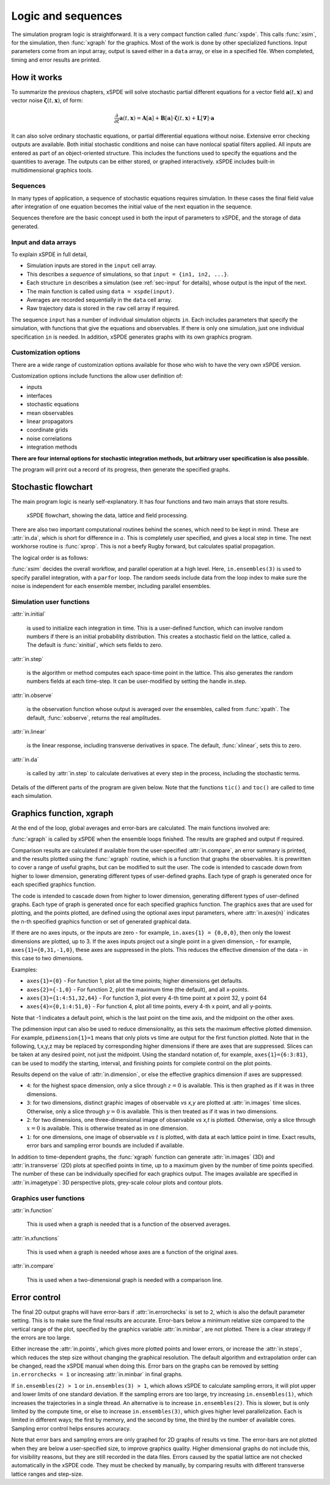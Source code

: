 *******************
Logic and sequences
*******************

The simulation program logic is straightforward. It is a very compact function called :func:`xspde`. This calls :func:`xsim`, for the simulation, then :func:`xgraph` for the graphics. Most of the work is done by other specialized functions. Input parameters come from an input array, output is saved either in a ``data`` array, or else in a specified file. When completed, timing and error results are printed.


How it works
============

To summarize the previous chapters, xSPDE will solve stochastic partial different equations for a vector field :math:`\boldsymbol{a}(t,\boldsymbol{x})` and vector noise :math:`\boldsymbol{\zeta}(t,\boldsymbol{x})`, of form:

.. math::

    \frac{\partial}{\partial t}\boldsymbol{a}(t,\boldsymbol{x})=\mathbf{A}\left[\boldsymbol{a}\right]+\underline{\mathbf{B}}\left[\boldsymbol{a}\right]\cdot\boldsymbol{\zeta}(t,\boldsymbol{x})+\underline{\mathbf{L}}\left[\boldsymbol{\nabla}\right]\cdot\boldsymbol{a}

It can also solve ordinary stochastic equations, or partial differential equations without noise. Extensive error checking outputs are available. Both initial stochastic conditions and noise can have nonlocal spatial filters applied. All inputs are entered as part of an object-oriented structure. This includes the functions used to specify the equations and the quantities to average. The outputs can be either stored, or graphed interactively. xSPDE includes built-in multidimensional graphics tools.

Sequences
---------

In many types of application, a sequence of stochastic equations requires simulation. In these cases the final field value after integration of one equation becomes the initial value of the next equation in the sequence. 

Sequences therefore are the basic concept used in both the input of parameters to xSPDE, and the storage of data generated.

Input and data arrays
---------------------

To explain xSPDE in full detail,

-  Simulation inputs are stored in the ``input`` cell array.

-  This describes a *sequence* of simulations, so that ``input = {in1, in2, ...}``.

-  Each structure ``in`` describes a simulation (see :ref:`sec-input` for details), whose output is the input of the next.

-  The main function is called using ``data = xspde(input)``.

-  Averages are recorded sequentially in the ``data`` cell array.

-  Raw trajectory data is stored in the ``raw`` cell array if required.

The sequence ``input`` has a number of individual simulation objects ``in``. Each includes parameters that specify the simulation, with functions that give the equations and observables. If there is only one simulation, just one individual specification ``in`` is needed. In addition, xSPDE generates graphs with its own graphics program.

Customization options
---------------------

There are a wide range of customization options available for those who wish to have the very own xSPDE version.

Customization options include functions the allow user definition of:

- inputs    
- interfaces
- stochastic equations   
- mean observables
- linear propagators
- coordinate grids
- noise correlations
- integration methods

**There are four internal options for stochastic integration methods, but arbitrary user specification is also possible.**

The program will print out a record of its progress, then generate the specified graphs.


Stochastic flowchart
====================

The main program logic is nearly self-explanatory. It has four functions
and two main arrays that store results.

.. _fig-flowchart:
.. figure:: Figures/Flowchart.*

   xSPDE flowchart, showing the data, lattice and
   field processing.

There are also two important computational routines behind the scenes, which need to be kept in mind. These are :attr:`in.da`, which is short for difference in :math:`a`. This is completely user specified, and gives a local step in time. The next workhorse routine is :func:`xprop`. This is not a beefy Rugby forward, but calculates spatial propagation.

The logical order is as follows:

:func:`xsim` decides the overall workflow, and parallel operation at a high level. Here, ``in.ensembles(3)`` is used to specify parallel integration, with a ``parfor`` loop. The random seeds include data from the loop index to make sure the noise is independent for each ensemble member, including parallel ensembles.

.. function:: xinpreferences

    is called by :func:`xlattice` to set the defaults that are not already entered.

.. function:: xlattice

    creates a space-time lattice from the input data, which is a data-structure. This also initializes the actual ``data`` array for averaging purposes. Next, a loop is initiated over an ensemble of fields for checking and ensemble averaging. The calculations inside the loop can all be carried our in parallel, if necessary. These internal steps are actually relatively simple.

.. function:: xensemble

    repeats each stochastic path for the check/ensemble loop. It is important to notice that the random seed is reset at the start of each ensemble loop. The seed has a unique value that is different for each ensemble member. Note that for successive simulations that are **not** stored in the same data array, the seed should ideally be manually chosen differently for inputs to successive integration blocks, in order to guarantee independent noise sequences. The check variable can be set to ``in.errorchecks = 1, 2``. This is the total number of integrations carried out. The integration is executed once with ``in.errorchecks = 1``. With ``in.errorchecks = 2``, there are two integrations, using half the step-size the second time. This takes three times as long overall. The matrices used to define the interaction picture transformations are stored **for each check loop,** as they vary with step-size.

.. function:: xpath

    propagates the field ``a`` over a path in time. There are :attr:`in.steps` time-steps for each point stored in time, to allow for greater accuracy without excessive data storage, where needed. This integrates the equations for a predetermined time duration. Note that the random seed has the same value for **both** the check loops. This is because the same number of random variates must be generated in the same order to allow accurate extrapolation. The two loops must use the same random numbers, or else the check is not accurate. For random numbers generated during the integration, the coarse step will add two fine step random noises together, to achieve the goal of identical noise behavior. Results of any required averages, variances and checks are accumulated in the ``data`` array.

.. function:: xprop

    uses Fourier space to calculate a step in the interaction picture, using linear transformations that are pre-calculated. There are both linear transformations and momentum dependent terms available. These are pre-calculated by the :func:`xlattice` function, and stored in the ``prop`` arrays.

Simulation user functions
-------------------------

:attr:`in.initial`

    is used to initialize each integration in time. This is a user-defined function, which can involve random numbers if there is an initial probability distribution. This creates a stochastic field on the lattice, called ``a``. The default is :func:`xinitial`, which sets fields to zero.

:attr:`in.step`

    is the algorithm or method computes each space-time point in the lattice. This also generates the random numbers fields at each time-step. It can be user-modified by setting the handle in.step.

:attr:`in.observe`

    is the observation function whose output is averaged over the ensembles, called from :func:`xpath`. The default, :func:`xobserve`, returns the real amplitudes.

:attr:`in.linear`

    is the linear response, including transverse derivatives in space. The default, :func:`xlinear`, sets this to zero.

:attr:`in.da`

    is called by :attr:`in.step` to calculate derivatives at every step in the process, including the stochastic terms.

Details of the different parts of the program are given below. Note that the functions ``tic()`` and ``toc()`` are called to time each simulation.


Graphics function, xgraph
=========================

At the end of the loop, global averages and error-bars are calculated. The main functions involved are:

:func:`xgraph` is called by xSPDE when the ensemble loops finished. The results are graphed and output if required.

.. function:: xgrpreferences

    is called by :func:`xgraph` to set the graphics defaults that are not already entered.

Comparison results are calculated if available from the user-specified :attr:`in.compare`, an error summary is printed, and the results plotted using the :func:`xgraph` routine, which is a function that graphs the observables. It is prewritten to cover a range of useful graphs, but can be modified to suit the user. The code is intended to cascade down from higher to lower dimension, generating different types of user-defined graphs. Each type of graph is generated once for each specified graphics function.

The code is intended to cascade down from higher to lower dimension, generating different types of user-defined graphs. Each type of graph is generated once for each specified graphics function. The graphics axes that are used for plotting, and the points plotted, are defined using the optional axes input parameters, where :attr:`in.axes{n}` indicates the n-th specified graphics function or set of generated graphical data.

If there are no axes inputs, or the inputs are zero - for example,
``in.axes{1} = {0,0,0}``, then only the lowest dimensions are plotted, up to 3. If the axes inputs project out a single point in a given dimension, - for example, ``axes{1}={0,31,-1,0}``, these axes are suppressed in the plots. This reduces the effective dimension of the data - in this case to two dimensions. 

Examples:

• ``axes{1}={0}``
  - For function 1, plot all the time points; higher dimensions get defaults.

• ``axes{2}={-1,0}``
  - For function 2, plot the maximum time (the default), and all x-points.

• ``axes{3}={1:4:51,32,64}``
  - For function 3, plot every 4-th time point at x point 32, y point 64

• ``axes{4}={0,1:4:51,0}``
  - For function 4, plot all time points, every 4-th x point, and all y-points.

Note that -1 indicates a default point, which is the last point on the time axis, and the midpoint on the other axes. 

The pdimension input can also be used to reduce dimensionality, as this sets the maximum effective plotted dimension. For example, ``pdimension{1}=1`` means that only plots vs time are output for the first function plotted. Note that in the following, t,x,y,z may be replaced by corresponding higher dimensions if there are axes that are suppressed. Slices can be taken at any desired point, not just the midpoint. Using the standard notation of, for example, ``axes{1}={6:3:81}``, can be used to modify the starting, interval, and finishing points for complete control on the plot points.

Results depend on the value of :attr:`in.dimension`, or else the effective graphics dimension if axes are suppressed:

- ``4``: for the highest space dimension, only a slice through :math:`z=0` is available. This is then graphed as if it was in three dimensions.

- ``3``: for two dimensions, distinct graphic images of observable *vs x,y* are plotted at :attr:`in.images` time slices. Otherwise, only a slice through :math:`y=0` is available. This is then treated as if it was in two dimensions.

- ``2``: for two dimensions, one three-dimensional image of observable *vs x,t* is plotted. Otherwise, only a slice through :math:`x=0` is available. This is otherwise treated as in one dimension.

- ``1``: for one dimensions, one image of observable *vs* :math:`t` is plotted, with data at each lattice point in time. Exact results, error bars and sampling error bounds are included if available.

In addition to time-dependent graphs, the :func:`xgraph` function can generate :attr:`in.images` (3D) and :attr:`in.transverse` (2D) plots at specified points in time, up to a maximum given by the number of time points specified. The number of these can be individually specified for each graphics output. The images available are specified in :attr:`in.imagetype`: 3D perspective plots, grey-scale colour plots and contour plots.

Graphics user functions
-----------------------

:attr:`in.function`

    This is used when a graph is needed that is a function of the observed averages. 

:attr:`in.xfunctions`

    This is used when a graph is needed whose axes are a function of the original axes. 

:attr:`in.compare`

    This is used when a two-dimensional graph is needed with a comparison line.

Error control
=============

The final 2D output graphs will have error-bars if :attr:`in.errorchecks` is set to ``2``, which is also the default parameter setting. This is to make sure the final results are accurate. Error-bars below a minimum relative size compared to the vertical range of the plot, specified by the graphics variable :attr:`in.minbar`, are not plotted. There is a clear strategy if the errors are too large.

Either increase the :attr:`in.points`, which gives more plotted points and lower errors, or increase the :attr:`in.steps`, which reduces the step size without changing the graphical resolution. The default algorithm and extrapolation order can be changed, read the xSPDE manual when doing this. Error bars on the graphs can be removed by setting ``in.errorchecks = 1`` or increasing :attr:`in.minbar` in final graphs.

If ``in.ensembles(2) > 1`` or ``in.ensembles(3) > 1``, which allows xSPDE to calculate sampling errors, it will plot upper and lower limits of one standard deviation. If the sampling errors are too large, try increasing ``in.ensembles(1)``, which increases the trajectories in a single thread. An alternative is to increase ``in.ensembles(2)``. This is slower, but is only limited by the compute time, or else to increase ``in.ensembles(3)``, which gives higher level parallelization. Each is limited in different ways; the first by memory, and the second by time, the third by the number of available cores. Sampling error control helps ensures accuracy.

Note that error bars and sampling errors are only graphed for 2D graphs of results vs time. The error-bars are not plotted when they are below a user-specified size, to improve graphics quality. Higher dimensional graphs do not include this, for visibility reasons, but they are still recorded in the data files. Errors caused by the spatial lattice are not checked automatically in the xSPDE code. They must be checked by manually, by comparing results with different transverse lattice ranges and step-size.
